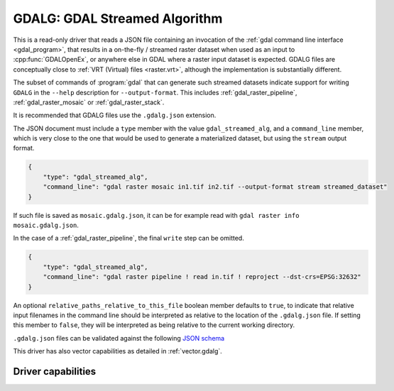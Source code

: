 .. _raster.gdalg:

================================================================================
GDALG: GDAL Streamed Algorithm
================================================================================

.. versionadded:: 3.11

.. shortname:: GDALG

.. built_in_by_default::

This is a read-only driver that reads a JSON file containing an invocation
of the :ref:`gdal command line interface <gdal_program>`, that results in a
on-the-fly / streamed raster dataset when used as an input
to :cpp:func:`GDALOpenEx`, or anywhere else in GDAL
where a raster input dataset is expected. GDALG files are conceptually close
to :ref:`VRT (Virtual) files <raster.vrt>`, although the implementation is
substantially different.

The subset of commands of :program:`gdal` that can generate such streamed datasets
indicate support for writing ``GDALG`` in the ``--help`` description for
``--output-format``. This includes :ref:`gdal_raster_pipeline`,
:ref:`gdal_raster_mosaic` or :ref:`gdal_raster_stack`.

It is recommended that GDALG files use the ``.gdalg.json`` extension.

The JSON document must include a ``type`` member with the value ``gdal_streamed_alg``,
and a ``command_line`` member, which is very close to the one that would be used
to generate a materialized dataset, but using the ``stream`` output format.

.. code-block:: json

    {
        "type": "gdal_streamed_alg",
        "command_line": "gdal raster mosaic in1.tif in2.tif --output-format stream streamed_dataset"
    }

If such file is saved as ``mosaic.gdalg.json``, it can be for example read with
``gdal raster info mosaic.gdalg.json``.

In the case of a :ref:`gdal_raster_pipeline`, the final ``write`` step can be
omitted.

.. code-block:: json

    {
        "type": "gdal_streamed_alg",
        "command_line": "gdal raster pipeline ! read in.tif ! reproject --dst-crs=EPSG:32632"
    }

An optional ``relative_paths_relative_to_this_file`` boolean member defaults to ``true``,
to indicate that relative input filenames in the command line should be interpreted
as relative to the location of the ``.gdalg.json`` file. If setting this member to ``false``,
they will be interpreted as being relative to the current working directory.

``.gdalg.json`` files can be validated against the following
`JSON schema <https://github.com/OSGeo/gdal/blob/master/frmts/gdalg/data/gdalg.schema.json>`_

This driver has also vector capabilities as detailed in :ref:`vector.gdalg`.

Driver capabilities
-------------------

.. supports_georeferencing::

